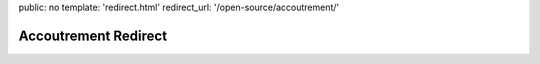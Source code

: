public: no
template: 'redirect.html'
redirect_url: '/open-source/accoutrement/'


Accoutrement Redirect
=====================

